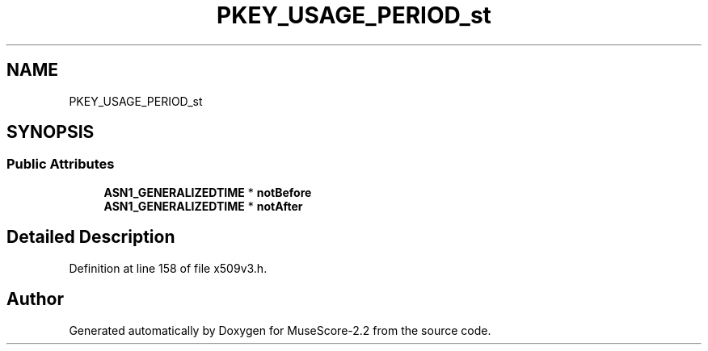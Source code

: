 .TH "PKEY_USAGE_PERIOD_st" 3 "Mon Jun 5 2017" "MuseScore-2.2" \" -*- nroff -*-
.ad l
.nh
.SH NAME
PKEY_USAGE_PERIOD_st
.SH SYNOPSIS
.br
.PP
.SS "Public Attributes"

.in +1c
.ti -1c
.RI "\fBASN1_GENERALIZEDTIME\fP * \fBnotBefore\fP"
.br
.ti -1c
.RI "\fBASN1_GENERALIZEDTIME\fP * \fBnotAfter\fP"
.br
.in -1c
.SH "Detailed Description"
.PP 
Definition at line 158 of file x509v3\&.h\&.

.SH "Author"
.PP 
Generated automatically by Doxygen for MuseScore-2\&.2 from the source code\&.
